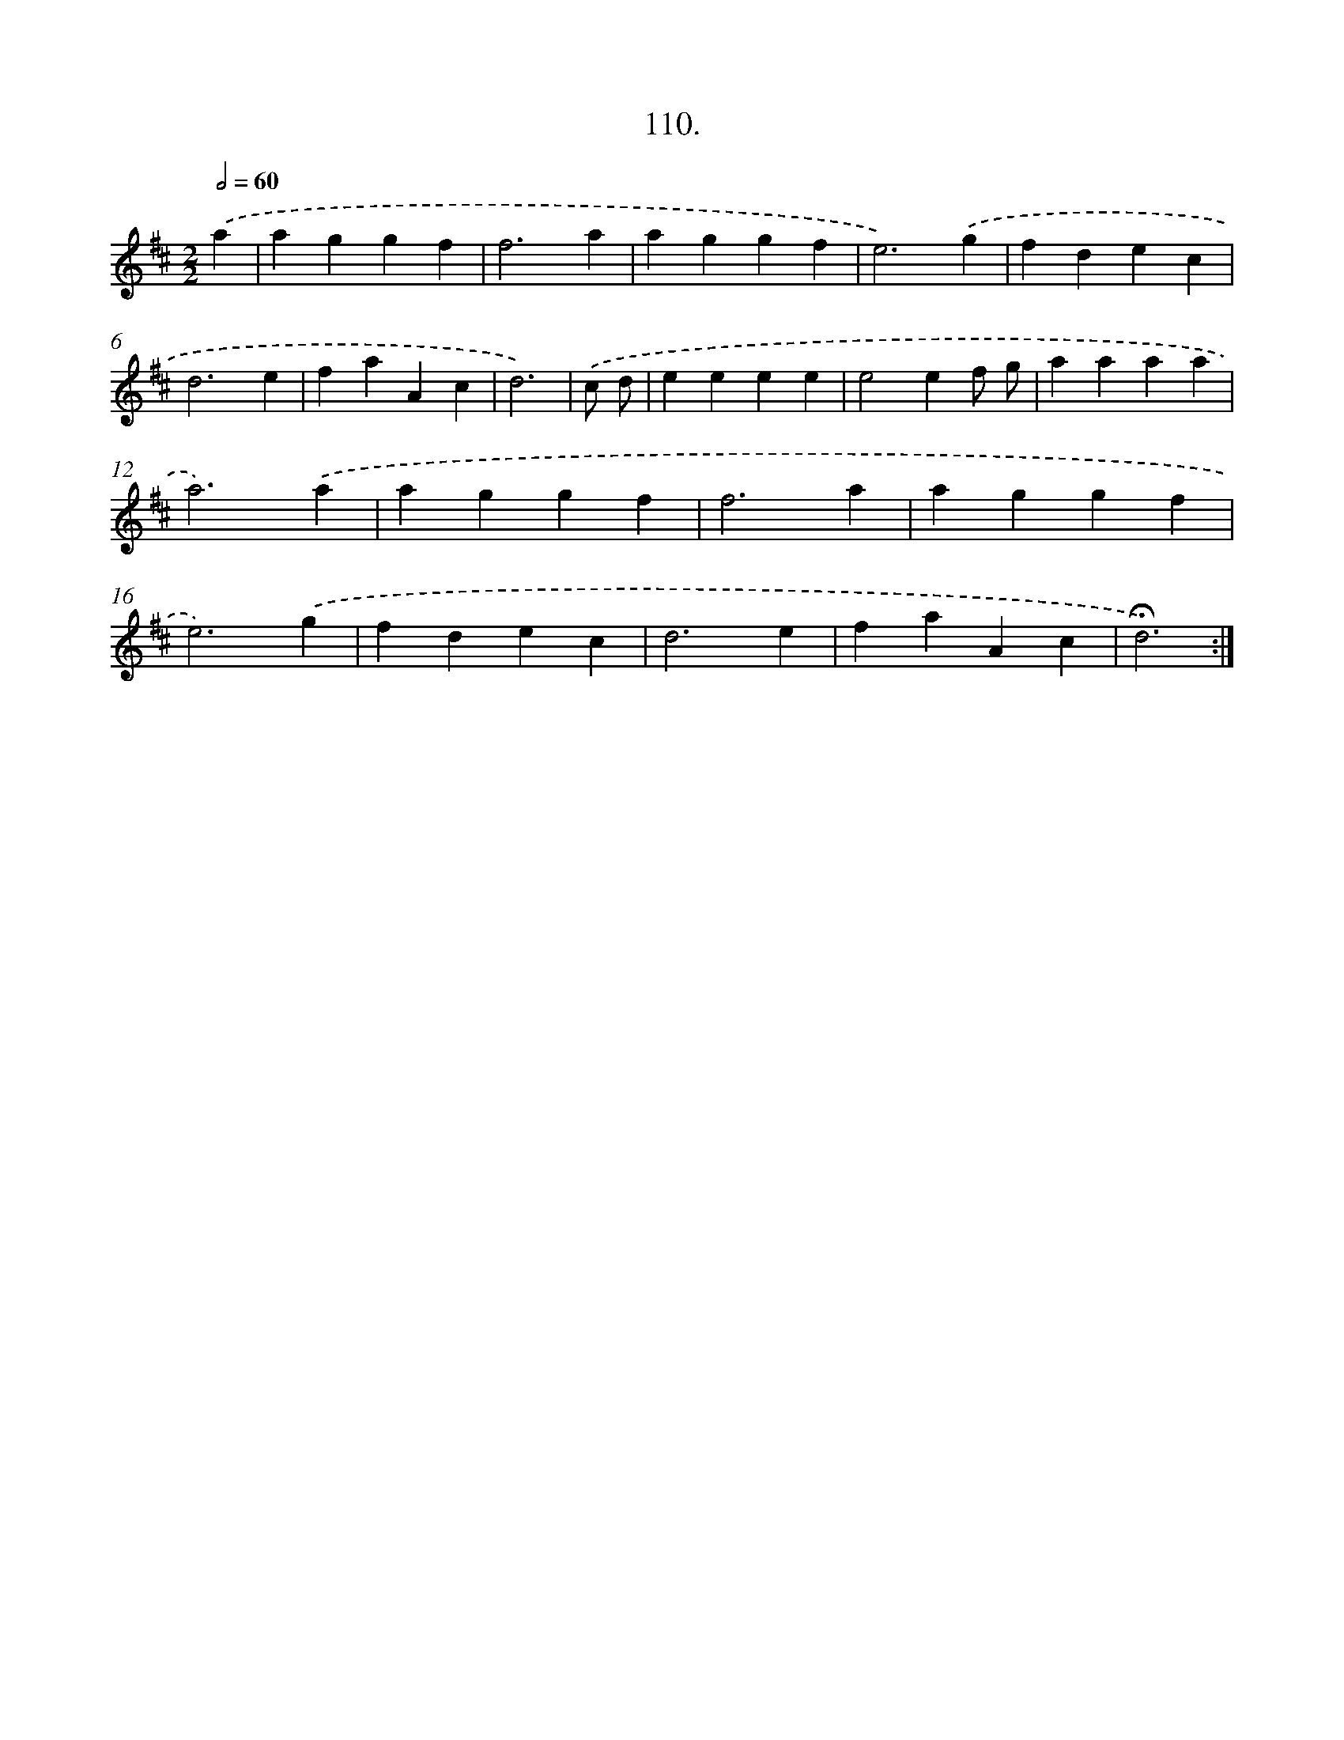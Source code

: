 X: 14096
T: 110.
%%abc-version 2.0
%%abcx-abcm2ps-target-version 5.9.1 (29 Sep 2008)
%%abc-creator hum2abc beta
%%abcx-conversion-date 2018/11/01 14:37:41
%%humdrum-veritas 4035803644
%%humdrum-veritas-data 2893331552
%%continueall 1
%%barnumbers 0
L: 1/4
M: 2/2
Q: 1/2=60
K: D clef=treble
.('a [I:setbarnb 1]|
aggf |
f3a |
aggf |
e3).('g |
fdec |
d3e |
faAc |
d3) |
.('c/ d/ [I:setbarnb 9]|
eeee |
e2ef/ g/ |
aaaa |
a3).('a |
aggf |
f3a |
aggf |
e3).('g |
fdec |
d3e |
faAc |
!fermata!d3) :|]
